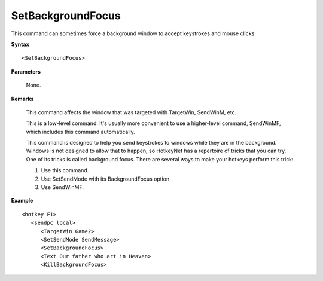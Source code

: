 .. _SetBackgroundFocus:

SetBackgroundFocus
==============================================================================
This command can sometimes force a background window to accept keystrokes and mouse clicks.

**Syntax**

::

    <SetBackgroundFocus>

**Parameters**

    None.

**Remarks**

    This command affects the window that was targeted with TargetWin, SendWinM, etc.

    This is a low-level command. It's usually more convenient to use a higher-level command, SendWinMF, which includes this command automatically.

    This command is designed to help you send keystrokes to windows while they are in the background. Windows is not designed to allow that to happen, so HotkeyNet has a repertoire of tricks that you can try. One of its tricks is called background focus. There are several ways to make your hotkeys perform this trick:

    1. Use this command.
    2. Use SetSendMode with its BackgroundFocus option.
    3. Use SendWinMF.

**Example**

::

    <hotkey F1>
       <sendpc local>
          <TargetWin Game2>
          <SetSendMode SendMessage>
          <SetBackgroundFocus>
          <Text Our father who art in Heaven>
          <KillBackgroundFocus>
